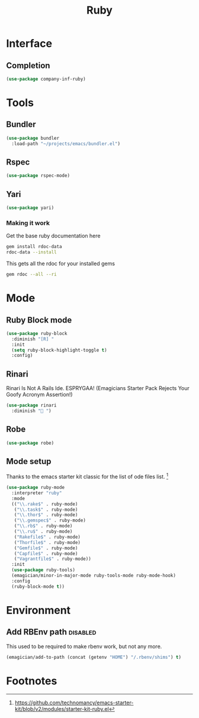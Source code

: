 #+title: Ruby
#+LINK_UP: Programming.html 
* Interface
** Completion
#+begin_src emacs-lisp 
(use-package company-inf-ruby)
#+end_src

* Tools 
** Bundler
#+begin_src emacs-lisp 
(use-package bundler
  :load-path "~/projects/emacs/bundler.el")
#+end_src
** Rspec
#+begin_src emacs-lisp 
(use-package rspec-mode)
#+end_src
** Yari
#+begin_src emacs-lisp 
(use-package yari)
#+end_src
*** Making it work
Get the base ruby documentation here
#+begin_src sh :tangle no
gem install rdoc-data
rdoc-data --install
#+end_src

This gets all the rdoc for your installed gems
#+begin_src sh :tangle no
gem rdoc --all --ri
#+end_src

* Mode 


** Ruby Block mode
#+begin_src emacs-lisp 
(use-package ruby-block
  :diminish "[R] "
  :init
  (setq ruby-block-highlight-toggle t)
  :config)
#+end_src
** Rinari
  Rinari Is Not A Rails Ide.  ESPRYGAA!  (Emagicians Starter Pack Rejects Your Goofy Acronym Assertion!)

#+begin_src emacs-lisp 
(use-package rinari
  :diminish "🚅 ")
#+end_src
** Robe
#+begin_src emacs-lisp 
(use-package robe)
#+end_src
      
** Mode setup

  Thanks to the emacs starter kit classic for the list of ode files list. [fn:1]

#+begin_src emacs-lisp 
(use-package ruby-mode
  :interpreter "ruby"
  :mode 
  (("\\.rake$" . ruby-mode)
   ("\\.task$" . ruby-mode)
   ("\\.thor$" . ruby-mode)
   ("\\.gemspec$" . ruby-mode)
   ("\\.rb$" . ruby-mode)
   ("\\.ru$" . ruby-mode)
   ("Rakefile$" . ruby-mode)
   ("Thorfile$" . ruby-mode)
   ("Gemfile$" . ruby-mode)
   ("Capfile$" . ruby-mode)
   ("Vagrantfile$" . ruby-mode))
  :init
  (use-package ruby-tools)
  (emagician/minor-in-major-mode ruby-tools-mode ruby-mode-hook)
  :config
  (ruby-block-mode t))
#+end_src

* Environment
** Add RBEnv path                                                                         :disabled:
This used to be required to make rbenv work, but not any more. 
#+begin_src emacs-lisp :tangle no
  (emagician/add-to-path (concat (getenv "HOME") "/.rbenv/shims") t)
#+end_src

* Footnotes

[fn:1] https://github.com/technomancy/emacs-starter-kit/blob/v2/modules/starter-kit-ruby.el
